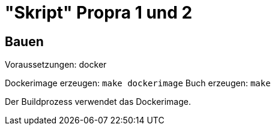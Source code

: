= "Skript" Propra 1 und 2

== Bauen

Voraussetzungen: docker 

Dockerimage erzeugen: `make dockerimage`
Buch erzeugen: `make`

Der Buildprozess verwendet das Dockerimage. 

 
